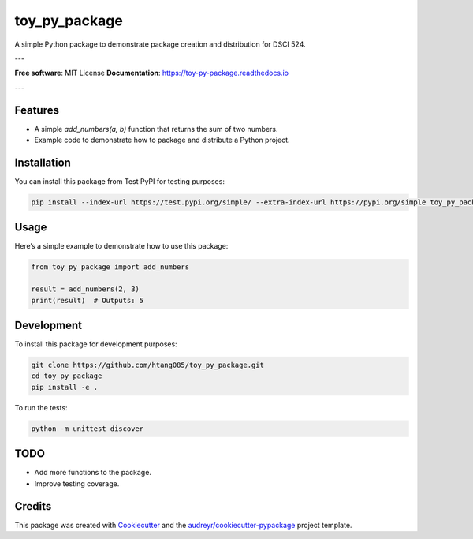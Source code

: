 toy_py_package
==============

.. image:: https://img.shields.io/pypi/v/toy_py_package.svg
   :target: https://pypi.python.org/pypi/toy_py_package

.. image:: https://img.shields.io/travis/htang085/toy_py_package.svg
   :target: https://travis-ci.com/htang085/toy_py_package

.. image:: https://readthedocs.org/projects/toy-py-package/badge/?version=latest
   :target: https://toy-py-package.readthedocs.io/en/latest/?version=latest
   :alt: Documentation Status

A simple Python package to demonstrate package creation and distribution for DSCI 524.

---

**Free software**: MIT License  
**Documentation**: https://toy-py-package.readthedocs.io  

---

Features
--------

- A simple `add_numbers(a, b)` function that returns the sum of two numbers.
- Example code to demonstrate how to package and distribute a Python project.

Installation
------------

You can install this package from Test PyPI for testing purposes:

.. code-block:: bash

   pip install --index-url https://test.pypi.org/simple/ --extra-index-url https://pypi.org/simple toy_py_package

Usage
-----

Here’s a simple example to demonstrate how to use this package:

.. code-block:: python

   from toy_py_package import add_numbers

   result = add_numbers(2, 3)
   print(result)  # Outputs: 5

Development
-----------

To install this package for development purposes:

.. code-block:: bash

   git clone https://github.com/htang085/toy_py_package.git
   cd toy_py_package
   pip install -e .

To run the tests:

.. code-block:: bash

   python -m unittest discover

TODO
----

- Add more functions to the package.
- Improve testing coverage.

Credits
-------

This package was created with `Cookiecutter`_ and the `audreyr/cookiecutter-pypackage`_ project template.

.. _Cookiecutter: https://github.com/audreyr/cookiecutter
.. _audreyr/cookiecutter-pypackage: https://github.com/audreyr/cookiecutter-pypackage